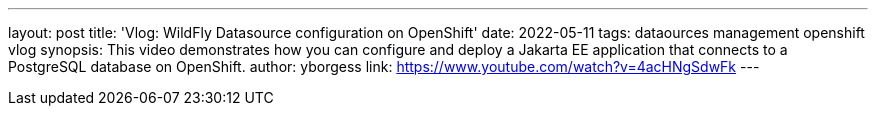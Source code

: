 ---
layout: post
title:  'Vlog: WildFly Datasource configuration on OpenShift'
date:   2022-05-11
tags:   dataources management openshift vlog
synopsis: This video demonstrates how you can configure and deploy a Jakarta EE application that connects to a PostgreSQL database on OpenShift.
author: yborgess
link: https://www.youtube.com/watch?v=4acHNgSdwFk
---
